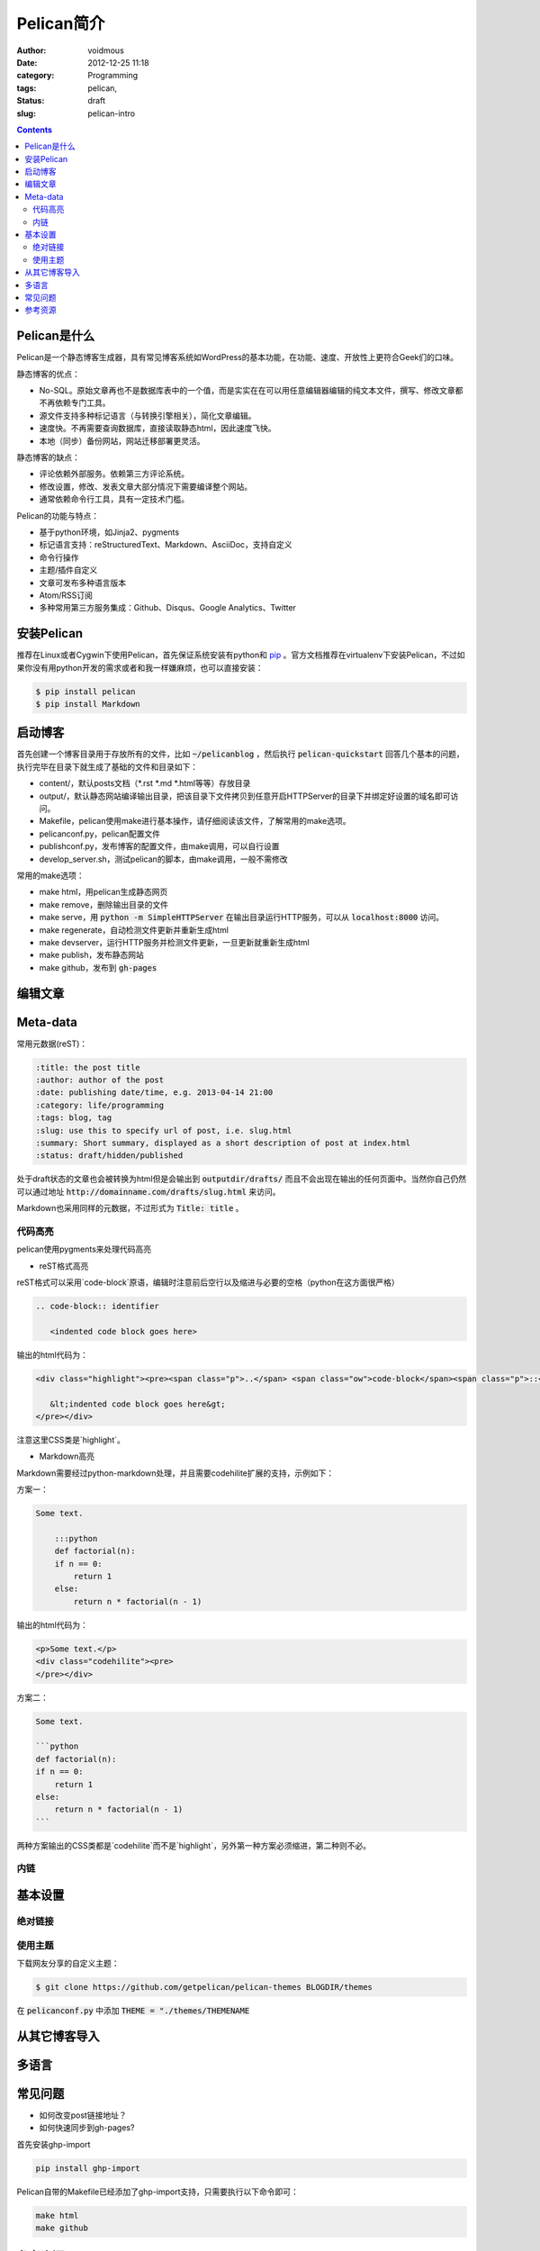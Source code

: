 ============
Pelican简介
============

:author: voidmous
:date: 2012-12-25 11:18
:category: Programming
:tags: pelican,
:status: draft
:slug: pelican-intro

.. contents::
   :depth: 2

Pelican是什么
-------------

Pelican是一个静态博客生成器，具有常见博客系统如WordPress的基本功能，在功能、速度、开放性上更符合Geek们的口味。

静态博客的优点：

* No-SQL。原始文章再也不是数据库表中的一个值，而是实实在在可以用任意编辑器编辑的纯文本文件，撰写、修改文章都不再依赖专门工具。
* 源文件支持多种标记语言（与转换引擎相关），简化文章编辑。
* 速度快。不再需要查询数据库，直接读取静态html，因此速度飞快。
* 本地（同步）备份网站，网站迁移部署更灵活。

静态博客的缺点：

* 评论依赖外部服务。依赖第三方评论系统。
* 修改设置，修改、发表文章大部分情况下需要编译整个网站。
* 通常依赖命令行工具，具有一定技术门槛。

Pelican的功能与特点：

* 基于python环境，如Jinja2、pygments
* 标记语言支持：reStructuredText、Markdown、AsciiDoc，支持自定义
* 命令行操作
* 主题/插件自定义
* 文章可发布多种语言版本
* Atom/RSS订阅
* 多种常用第三方服务集成：Github、Disqus、Google Analytics、Twitter

安装Pelican
-----------

推荐在Linux或者Cygwin下使用Pelican，首先保证系统安装有python和 `pip <http://www.pip-installer.org>`_ 。官方文档推荐在virtualenv下安装Pelican，不过如果你没有用python开发的需求或者和我一样嫌麻烦，也可以直接安装：

.. code:: bash

   $ pip install pelican
   $ pip install Markdown

启动博客
--------

首先创建一个博客目录用于存放所有的文件，比如 :code:`~/pelicanblog` ，然后执行 :code:`pelican-quickstart` 回答几个基本的问题，执行完毕在目录下就生成了基础的文件和目录如下：

* content/，默认posts文档（\*.rst \*.md \*.html等等）存放目录
* output/，默认静态网站编译输出目录，把该目录下文件拷贝到任意开启HTTPServer的目录下并绑定好设置的域名即可访问。
* Makefile，pelican使用make进行基本操作，请仔细阅读该文件，了解常用的make选项。
* pelicanconf.py，pelican配置文件
* publishconf.py，发布博客的配置文件，由make调用，可以自行设置
* develop_server.sh，测试pelican的脚本，由make调用，一般不需修改

常用的make选项：

* make html，用pelican生成静态网页
* make remove，删除输出目录的文件
* make serve，用 :code:`python -m SimpleHTTPServer` 在输出目录运行HTTP服务，可以从 :code:`localhost:8000` 访问。
* make regenerate，自动检测文件更新并重新生成html
* make devserver，运行HTTP服务并检测文件更新，一旦更新就重新生成html
* make publish，发布静态网站
* make github，发布到 :code:`gh-pages`


编辑文章
--------

Meta-data
---------

常用元数据(reST)：

.. code:: text

   :title: the post title
   :author: author of the post
   :date: publishing date/time, e.g. 2013-04-14 21:00
   :category: life/programming
   :tags: blog, tag
   :slug: use this to specify url of post, i.e. slug.html
   :summary: Short summary, displayed as a short description of post at index.html
   :status: draft/hidden/published

处于draft状态的文章也会被转换为html但是会输出到 :code:`outputdir/drafts/` 而且不会出现在输出的任何页面中。当然你自己仍然可以通过地址 :code:`http://domainname.com/drafts/slug.html` 来访问。

Markdown也采用同样的元数据，不过形式为 :code:`Title: title` 。


代码高亮
^^^^^^^^

pelican使用pygments来处理代码高亮

* reST格式高亮

reST格式可以采用`code-block`原语，编辑时注意前后空行以及缩进与必要的空格（python在这方面很严格）

.. code-block:: rest

    .. code-block:: identifier

       <indented code block goes here>

输出的html代码为：

.. code-block:: html

    <div class="highlight"><pre><span class="p">..</span> <span class="ow">code-block</span><span class="p">::</span> identifier

       &lt;indented code block goes here&gt;
    </pre></div>

注意这里CSS类是`highlight`。

* Markdown高亮

Markdown需要经过python-markdown处理，并且需要codehilite扩展的支持，示例如下：

方案一：

.. code-block:: markdown

    Some text.

        :::python
	def factorial(n):
        if n == 0:
            return 1
        else:
            return n * factorial(n - 1)

输出的html代码为：

.. code-block:: html

    <p>Some text.</p>
    <div class="codehilite"><pre>
    </pre></div>

方案二：

.. code-block:: markdown

    Some text.

    ```python
    def factorial(n):
    if n == 0:
	return 1
    else:
	return n * factorial(n - 1)
    ```

两种方案输出的CSS类都是`codehilite`而不是`highlight`，另外第一种方案必须缩进，第二种则不必。

内链
^^^^


基本设置
--------

绝对链接
^^^^^^^^


使用主题
^^^^^^^^

下载网友分享的自定义主题：

.. code-block:: bash

   $ git clone https://github.com/getpelican/pelican-themes BLOGDIR/themes

在 :code:`pelicanconf.py` 中添加 :code:`THEME = "./themes/THEMENAME`
      

从其它博客导入
--------------

多语言
------



常见问题
--------

* 如何改变post链接地址？

* 如何快速同步到gh-pages?

首先安装ghp-import

.. code-block:: bash

   pip install ghp-import

Pelican自带的Makefile已经添加了ghp-import支持，只需要执行以下命令即可：

.. code:: bash

  make html
  make github

参考资源
--------

